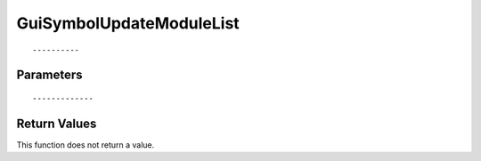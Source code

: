 ========================
GuiSymbolUpdateModuleList 
========================

::



----------
Parameters
----------





::



-------------
Return Values
-------------
This function does not return a value.


